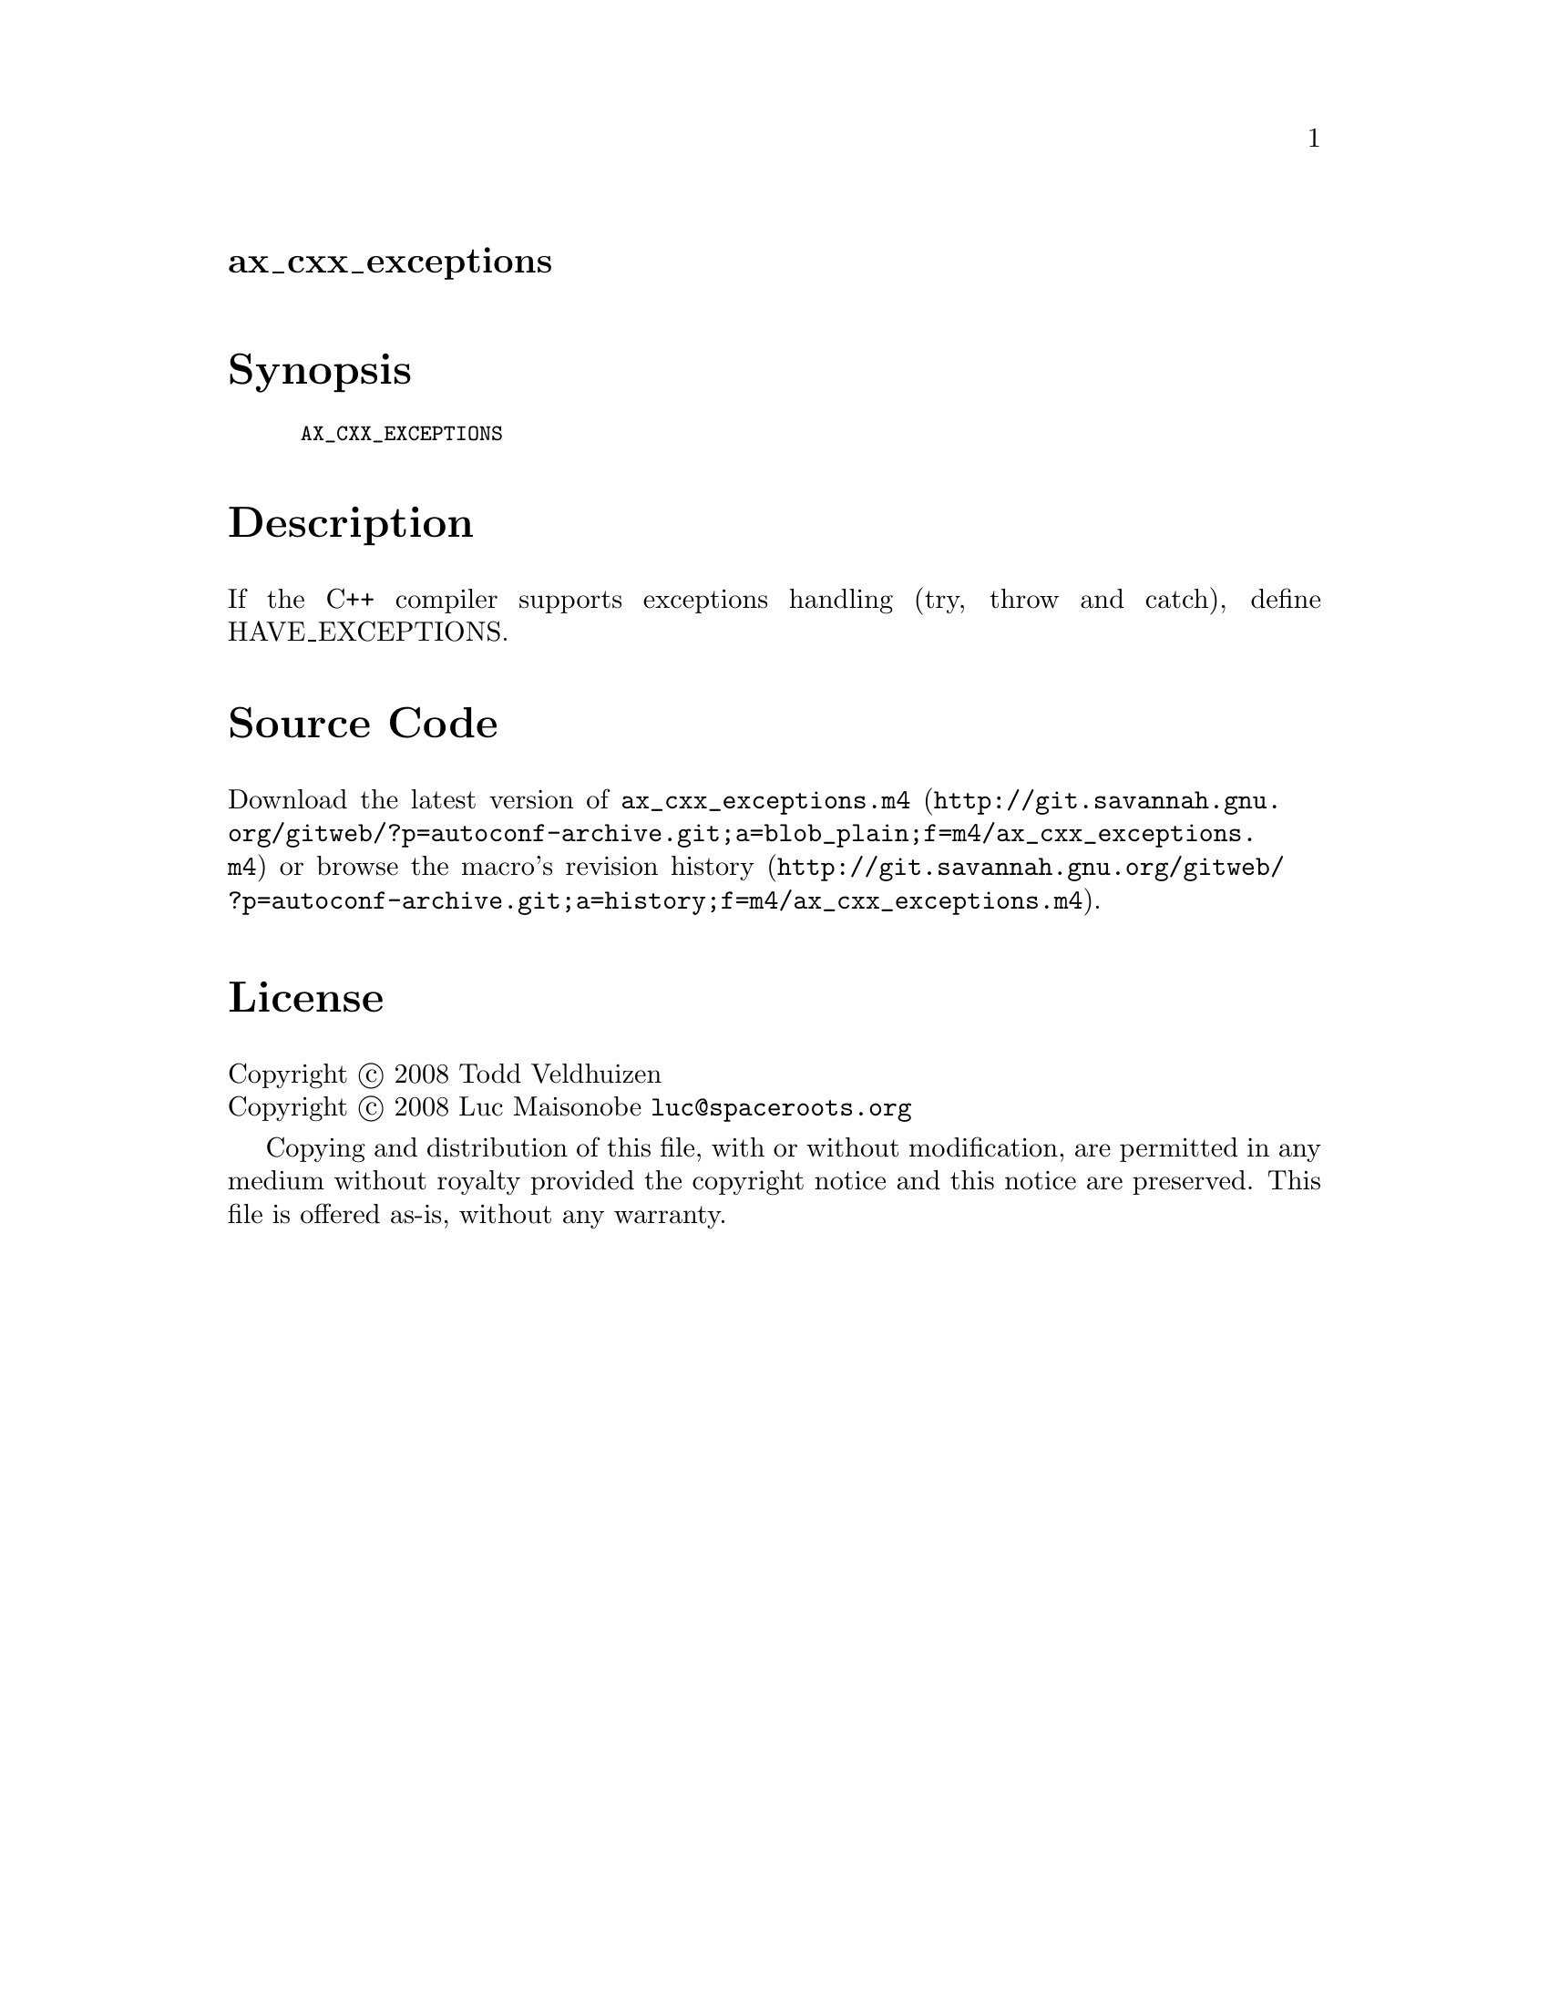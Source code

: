 @node ax_cxx_exceptions
@unnumberedsec ax_cxx_exceptions

@majorheading Synopsis

@smallexample
AX_CXX_EXCEPTIONS
@end smallexample

@majorheading Description

If the C++ compiler supports exceptions handling (try, throw and catch),
define HAVE_EXCEPTIONS.

@majorheading Source Code

Download the
@uref{http://git.savannah.gnu.org/gitweb/?p=autoconf-archive.git;a=blob_plain;f=m4/ax_cxx_exceptions.m4,latest
version of @file{ax_cxx_exceptions.m4}} or browse
@uref{http://git.savannah.gnu.org/gitweb/?p=autoconf-archive.git;a=history;f=m4/ax_cxx_exceptions.m4,the
macro's revision history}.

@majorheading License

@w{Copyright @copyright{} 2008 Todd Veldhuizen} @* @w{Copyright @copyright{} 2008 Luc Maisonobe @email{luc@@spaceroots.org}}

Copying and distribution of this file, with or without modification, are
permitted in any medium without royalty provided the copyright notice
and this notice are preserved. This file is offered as-is, without any
warranty.
